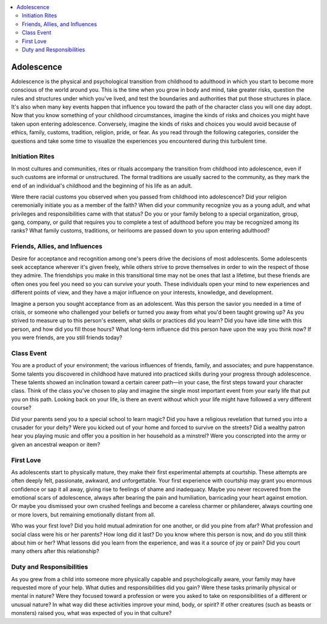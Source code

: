 
.. _`ultimatecampaign.characterbackground.adolescence`:

.. contents:: \ 

.. _`ultimatecampaign.characterbackground.adolescence#adolescence`:

Adolescence
############

Adolescence is the physical and psychological transition from childhood to adulthood in which you start to become more conscious of the world around you. This is the time when you grow in body and mind, take greater risks, question the rules and structures under which you've lived, and test the boundaries and authorities that put those structures in place. It's also when many key events happen that influence you toward the path of the character class you will one day adopt. Now that you know something of your childhood circumstances, imagine the kinds of risks and choices you might have taken upon entering adolescence. Conversely, imagine the kinds of risks and choices you would avoid because of ethics, family, customs, tradition, religion, pride, or fear. As you read through the following categories, consider the questions and take some time to visualize the experiences you encountered during this turbulent time.

.. _`ultimatecampaign.characterbackground.adolescence#initiation_rites`:

Initiation Rites
*****************

In most cultures and communities, rites or rituals accompany the transition from childhood into adolescence, even if such customs are informal or unstructured. The formal traditions are usually sacred to the community, as they mark the end of an individual's childhood and the beginning of his life as an adult.

Were there racial customs you observed when you passed from childhood into adolescence? Did your religion ceremonially initiate you as a member of the faith? When did your community recognize you as a young adult, and what privileges and responsibilities came with that status? Do you or your family belong to a special organization, group, gang, company, or guild that requires you to complete a test of adulthood before you may be recognized among its ranks? What family customs, traditions, or heirlooms are passed down to you upon entering adulthood?

.. _`ultimatecampaign.characterbackground.adolescence#friends_allies_and_influences`:

Friends, Allies, and Influences
********************************

Desire for acceptance and recognition among one's peers drive the decisions of most adolescents. Some adolescents seek acceptance wherever it's given freely, while others strive to prove themselves in order to win the respect of those they admire. The friendships you make in this transitional time may not be ones that last a lifetime, but these friends are often ones you feel you need so you can survive your youth. These individuals open your mind to new experiences and different points of view, and they have a major influence on your interests, knowledge, and development.

Imagine a person you sought acceptance from as an adolescent. Was this person the savior you needed in a time of crisis, or someone who challenged your beliefs or turned you away from what you'd been taught growing up? As you strived to measure up to this person's esteem, what skills or practices did you learn? Did you have idle time with this person, and how did you fill those hours? What long-term influence did this person have upon the way you think now? If you were friends, are you still friends today?

.. _`ultimatecampaign.characterbackground.adolescence#class_event`:

Class Event
************

You are a product of your environment; the various influences of friends, family, and associates; and pure happenstance. Some talents you discovered in childhood have matured into practiced skills during your progress through adolescence. These talents showed an inclination toward a certain career path—in your case, the first steps toward your character class. Think of the class you've chosen to play and imagine the single most important event from your early life that put you on this path. Looking back on your life, is there an event without which your life might have followed a very different course?

Did your parents send you to a special school to learn magic? Did you have a religious revelation that turned you into a crusader for your deity? Were you kicked out of your home and forced to survive on the streets? Did a wealthy patron hear you playing music and offer you a position in her household as a minstrel? Were you conscripted into the army or given an ancestral weapon or item?

.. _`ultimatecampaign.characterbackground.adolescence#first_love`:

First Love
***********

As adolescents start to physically mature, they make their first experimental attempts at courtship. These attempts are often deeply felt, passionate, awkward, and unforgettable. Your first experience with courtship may grant you enormous confidence or sap it all away, giving rise to feelings of shame and inadequacy. Maybe you never recovered from the emotional scars of adolescence, always after bearing the pain and humiliation, barricading your heart against emotion. Or maybe you dismissed your own crushed feelings and become a careless charmer or philanderer, always courting one or more lovers, but remaining emotionally distant from all.

Who was your first love? Did you hold mutual admiration for one another, or did you pine from afar? What profession and social class were his or her parents? How long did it last? Do you know where this person is now, and do you still think about him or her? What lessons did you learn from the experience, and was it a source of joy or pain? Did you court many others after this relationship?

.. _`ultimatecampaign.characterbackground.adolescence#duty_and_responsibilities`:

Duty and Responsibilities
**************************

As you grew from a child into someone more physically capable and psychologically aware, your family may have requested more of your help. What duties and responsibilities did you gain? Were these tasks primarily physical or mental in nature? Were they focused toward a profession or were you asked to take on responsibilities of a different or unusual nature? In what way did these activities improve your mind, body, or spirit? If other creatures (such as beasts or monsters) raised you, what was expected of you in that culture?
